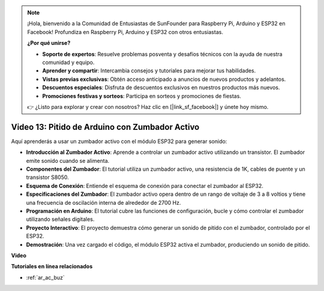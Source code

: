 .. note::

    ¡Hola, bienvenido a la Comunidad de Entusiastas de SunFounder para Raspberry Pi, Arduino y ESP32 en Facebook! Profundiza en Raspberry Pi, Arduino y ESP32 con otros entusiastas.

    **¿Por qué unirse?**

    - **Soporte de expertos**: Resuelve problemas posventa y desafíos técnicos con la ayuda de nuestra comunidad y equipo.
    - **Aprender y compartir**: Intercambia consejos y tutoriales para mejorar tus habilidades.
    - **Vistas previas exclusivas**: Obtén acceso anticipado a anuncios de nuevos productos y adelantos.
    - **Descuentos especiales**: Disfruta de descuentos exclusivos en nuestros productos más nuevos.
    - **Promociones festivas y sorteos**: Participa en sorteos y promociones de fiestas.

    👉 ¿Listo para explorar y crear con nosotros? Haz clic en [|link_sf_facebook|] y únete hoy mismo.

Video 13: Pitido de Arduino con Zumbador Activo
========================================================================================

Aquí aprenderás a usar un zumbador activo con el módulo ESP32 para generar sonido:

* **Introducción al Zumbador Activo**: Aprende a controlar un zumbador activo utilizando un transistor. El zumbador emite sonido cuando se alimenta.
* **Componentes del Zumbador**: El tutorial utiliza un zumbador activo, una resistencia de 1K, cables de puente y un transistor S8050.
* **Esquema de Conexión**: Entiende el esquema de conexión para conectar el zumbador al ESP32.
* **Especificaciones del Zumbador**: El zumbador activo opera dentro de un rango de voltaje de 3 a 8 voltios y tiene una frecuencia de oscilación interna de alrededor de 2700 Hz.
* **Programación en Arduino**: El tutorial cubre las funciones de configuración, bucle y cómo controlar el zumbador utilizando señales digitales.
* **Proyecto Interactivo**: El proyecto demuestra cómo generar un sonido de pitido con el zumbador, controlado por el ESP32.
* **Demostración**: Una vez cargado el código, el módulo ESP32 activa el zumbador, produciendo un sonido de pitido.

**Video**

.. raw:: html

    <iframe width="600" height="300" src="https://www.youtube.com/embed/TcH8Bx9yC7Q?si=3ewcYvDMR5onTkra" title="YouTube video player" frameborder="0" allow="accelerometer; autoplay; clipboard-write; encrypted-media; gyroscope; picture-in-picture; web-share" allowfullscreen></iframe>

**Tutoriales en línea relacionados**

* :ref:`ar_ac_buz`
